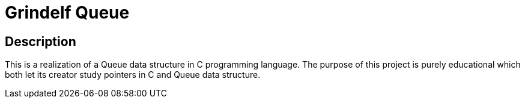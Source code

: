 = Grindelf Queue =

== Description ==

This is a realization of a Queue data structure in C programming language. The purpose of this project is purely educational which both let its creator study pointers in C and Queue data structure.
